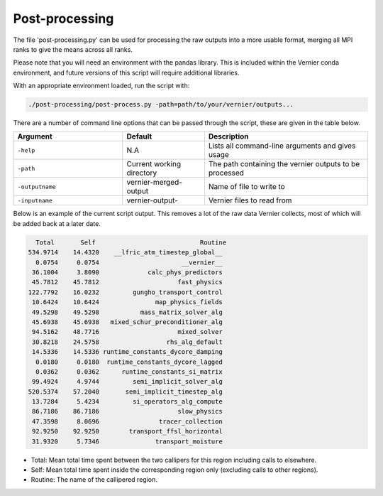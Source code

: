 .. -----------------------------------------------------------------------------
     (c) Crown copyright 2025 Met Office. All rights reserved.
     The file LICENCE, distributed with this code, contains details of the terms
     under which the code may be used.
   -----------------------------------------------------------------------------

Post-processing
---------------

The file 'post-processing.py' can be used for processing the raw outputs 
into a more usable format, merging all MPI ranks to give the means
across all ranks.

Please note that you will need an environment with the pandas library. This is 
included within the Vernier conda environment, and future versions of this
script will require additional libraries.

.. dropdown:: ``Creating/ loading conda environments in Bash``
	
  1. Navigate to the .yml file

  .. code-block:: shell

    cd etc/conda/

  2. Create the environment from the .yml file

  .. code-block:: shell

    conda env create -f vernier-env.yml

  3. Activate the environment

  .. code-block:: shell

    conda activate vernier-env

With an appropriate environment loaded, run the script with:

.. code-block:: shell

    ./post-processing/post-process.py -path=path/to/your/vernier/outputs...

There are a number of command line options that can be passed through the
script, these are given in the table below.

..  list-table::
    :widths: 20 15 30
    :header-rows: 1

    * - Argument
      - Default
      - Description
    * - ``-help``
      - N.A
      - Lists all command-line arguments and gives usage
    * - ``-path``
      - Current working directory
      - The path containing the vernier outputs to be processed
    * - ``-outputname``
      - vernier-merged-output
      - Name of file to write to
    * - ``-inputname``
      - vernier-output-
      - Vernier files to read from

Below is an example of the current script output.
This removes a lot of the raw data Vernier collects, most of which
will be added back at a later date.

.. code-block:: text

    Total       Self                            Routine
  534.9714    14.4320    __lfric_atm_timestep_global__
    0.0754     0.0754                      __vernier__
   36.1004     3.8090             calc_phys_predictors
   45.7812    45.7812                     fast_physics
  122.7792    16.0232         gungho_transport_control
   10.6424    10.6424               map_physics_fields
   49.5298    49.5298           mass_matrix_solver_alg
   45.6938    45.6938   mixed_schur_preconditioner_alg
   94.5162    48.7716                     mixed_solver
   30.8218    24.5758                  rhs_alg_default
   14.5336    14.5336 runtime_constants_dycore_damping
    0.0180     0.0180  runtime_constants_dycore_lagged
    0.0362     0.0362      runtime_constants_si_matrix
   99.4924     4.9744         semi_implicit_solver_alg
  520.5374    57.2040       semi_implicit_timestep_alg
   13.7284     5.4234         si_operators_alg_compute
   86.7186    86.7186                     slow_physics
   47.3598     8.0696                tracer_collection
   92.9250    92.9250        transport_ffsl_horizontal
   31.9320     5.7346               transport_moisture

* Total: Mean total time spent between the two callipers for this region including
  calls to elsewhere.
* Self: Mean total time spent inside the corresponding region only (excluding calls
  to other regions).
* Routine: The name of the callipered region.

